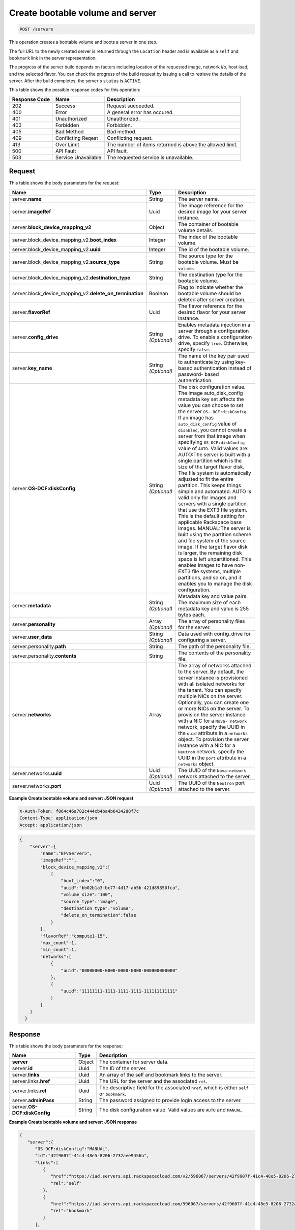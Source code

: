 .. _post-create-bootable-volume-and-server-servers:

Create bootable volume and server
---------------------------------

.. code::

    POST /servers

This operation creates a bootable volume and boots a server in one step.

The full URL to the newly created server is returned through the ``Location``
header and is available as a ``self`` and ``bookmark`` link in the server
representation.

The progress of the server build depends on factors including location of the
requested image, network i/o, host load, and the selected flavor. You can
check the progress of the build request by issuing a call to retrieve the
details of the server. After the build completes, the server's ``status`` is
``ACTIVE``.

This table shows the possible response codes for this operation:


+-------------------------+-------------------------+-------------------------+
|Response Code            |Name                     |Description              |
+=========================+=========================+=========================+
|202                      |Success                  |Request succeeded.       |
+-------------------------+-------------------------+-------------------------+
|400                      |Error                    |A general error has      |
|                         |                         |occured.                 |
+-------------------------+-------------------------+-------------------------+
|401                      |Unauthorized             |Unauthorized.            |
+-------------------------+-------------------------+-------------------------+
|403                      |Forbidden                |Forbidden.               |
+-------------------------+-------------------------+-------------------------+
|405                      |Bad Method               |Bad method.              |
+-------------------------+-------------------------+-------------------------+
|409                      |Conflicting Reqest       |Conflicting request.     |
+-------------------------+-------------------------+-------------------------+
|413                      |Over Limit               |The number of items      |
|                         |                         |returned is above the    |
|                         |                         |allowed limit.           |
+-------------------------+-------------------------+-------------------------+
|500                      |API Fault                |API fault.               |
+-------------------------+-------------------------+-------------------------+
|503                      |Service Unavailable      |The requested service is |
|                         |                         |unavailable.             |
+-------------------------+-------------------------+-------------------------+


Request
^^^^^^^


This table shows the body parameters for the request:

+----------------------------------------+-------------+----------------------+
|Name                                    |Type         |Description           |
+========================================+=============+======================+
|server.\ **name**                       |String       |The server name.      |
|                                        |             |                      |
+----------------------------------------+-------------+----------------------+
|server.\ **imageRef**                   |Uuid         |The image reference   |
|                                        |             |for the desired image |
|                                        |             |for your server       |
|                                        |             |instance.             |
+----------------------------------------+-------------+----------------------+
|server.\                                |Object       |The container of      |
|**block_device_mapping_v2**             |             |bootable volume       |
|                                        |             |details.              |
+----------------------------------------+-------------+----------------------+
|server.block_device_mapping_v2.\        |Integer      |The index of the      |
|**boot_index**                          |             |bootable volume.      |
+----------------------------------------+-------------+----------------------+
|server.block_device_mapping_v2.\        |Integer      |The id of the         |
|**uuid**                                |             |bootable volume.      |
+----------------------------------------+-------------+----------------------+
|server.block_device_mapping_v2.\        |String       |The source type for   |
|**source_type**                         |             |the bootable volume.  |
|                                        |             |Must be ``volume``.   |
+----------------------------------------+-------------+----------------------+
|server.block_device_mapping_v2.\        |String       |The destination type  |
|**destination_type**                    |             |for the bootable      |
|                                        |             |volume.               |
+----------------------------------------+-------------+----------------------+
|server.block_device_mapping_v2.\        |Boolean      |Flag to indicate      |
|**delete_on_termination**               |             |whether the bootable  |
|                                        |             |volume should be      |
|                                        |             |deleted after server  |
|                                        |             |creation.             |
+----------------------------------------+-------------+----------------------+
|server.\ **flavorRef**                  |Uuid         |The flavor reference  |
|                                        |             |for the desired       |
|                                        |             |flavor for your       |
|                                        |             |server instance.      |
+----------------------------------------+-------------+----------------------+
|server.\ **config_drive**               |String       |Enables metadata      |
|                                        |*(Optional)* |injection in a server |
|                                        |             |through a             |
|                                        |             |configuration drive.  |
|                                        |             |To enable a           |
|                                        |             |configuration drive,  |
|                                        |             |specify ``true``.     |
|                                        |             |Otherwise, specify    |
|                                        |             |``false``.            |
+----------------------------------------+-------------+----------------------+
|server.\ **key_name**                   |String       |The name of the key   |
|                                        |*(Optional)* |pair used to          |
|                                        |             |authenticate by using |
|                                        |             |key-based             |
|                                        |             |authentication        |
|                                        |             |instead of password-  |
|                                        |             |based authentication. |
+----------------------------------------+-------------+----------------------+
|server.\ **OS-DCF:diskConfig**          |String       |The disk              |
|                                        |*(Optional)* |configuration value.  |
|                                        |             |The image             |
|                                        |             |auto_disk_config      |
|                                        |             |metadata key set      |
|                                        |             |affects the value you |
|                                        |             |can choose to set the |
|                                        |             |server ``OS-          |
|                                        |             |DCF:diskConfig``. If  |
|                                        |             |an image has          |
|                                        |             |``auto_disk_config``  |
|                                        |             |value of              |
|                                        |             |``disabled``, you     |
|                                        |             |cannot create a       |
|                                        |             |server from that      |
|                                        |             |image when specifying |
|                                        |             |``OS-DCF:diskConfig`` |
|                                        |             |value of ``AUTO``.    |
|                                        |             |Valid values are:     |
|                                        |             |AUTO:The server is    |
|                                        |             |built with a single   |
|                                        |             |partition which is    |
|                                        |             |the size of the       |
|                                        |             |target flavor disk.   |
|                                        |             |The file system is    |
|                                        |             |automatically         |
|                                        |             |adjusted to fit the   |
|                                        |             |entire partition.     |
|                                        |             |This keeps things     |
|                                        |             |simple and automated. |
|                                        |             |AUTO is valid only    |
|                                        |             |for images and        |
|                                        |             |servers with a single |
|                                        |             |partition that use    |
|                                        |             |the EXT3 file system. |
|                                        |             |This is the default   |
|                                        |             |setting for           |
|                                        |             |applicable Rackspace  |
|                                        |             |base images.          |
|                                        |             |MANUAL:The server is  |
|                                        |             |built using the       |
|                                        |             |partition scheme and  |
|                                        |             |file system of the    |
|                                        |             |source image. If the  |
|                                        |             |target flavor disk is |
|                                        |             |larger, the remaining |
|                                        |             |disk space is left    |
|                                        |             |unpartitioned. This   |
|                                        |             |enables images to     |
|                                        |             |have non-EXT3 file    |
|                                        |             |systems, multiple     |
|                                        |             |partitions, and so    |
|                                        |             |on, and it enables    |
|                                        |             |you to manage the     |
|                                        |             |disk configuration.   |
+----------------------------------------+-------------+----------------------+
|server.\ **metadata**                   |String       |Metadata key and      |
|                                        |*(Optional)* |value pairs. The      |
|                                        |             |maximum size of each  |
|                                        |             |metadata key and      |
|                                        |             |value is 255 bytes    |
|                                        |             |each.                 |
+----------------------------------------+-------------+----------------------+
|server.\ **personality**                |Array        |The array of          |
|                                        |*(Optional)* |personality files for |
|                                        |             |the server.           |
+----------------------------------------+-------------+----------------------+
|server.\ **user_data**                  |String       |Data used with        |
|                                        |*(Optional)* |config_drive for      |
|                                        |             |configuring a server. |
+----------------------------------------+-------------+----------------------+
|server.personality.\ **path**           |String       |The path of the       |
|                                        |             |personality file.     |
+----------------------------------------+-------------+----------------------+
|server.personality.\ **contents**       |String       |The contents of the   |
|                                        |             |personality file.     |
+----------------------------------------+-------------+----------------------+
|server.\ **networks**                   |Array        |The array of networks |
|                                        |             |attached to the       |
|                                        |             |server. By default,   |
|                                        |             |the server instance   |
|                                        |             |is provisioned with   |
|                                        |             |all isolated networks |
|                                        |             |for the tenant. You   |
|                                        |             |can specify multiple  |
|                                        |             |NICs on the server.   |
|                                        |             |Optionally, you can   |
|                                        |             |create one or more    |
|                                        |             |NICs on the server.   |
|                                        |             |To provision the      |
|                                        |             |server instance with  |
|                                        |             |a NIC for a ``Nova-   |
|                                        |             |network`` network,    |
|                                        |             |specify the UUID in   |
|                                        |             |the ``uuid``          |
|                                        |             |attribute in a        |
|                                        |             |``networks`` object.  |
|                                        |             |To provision the      |
|                                        |             |server instance with  |
|                                        |             |a NIC for a           |
|                                        |             |``Neutron`` network,  |
|                                        |             |specify the UUID in   |
|                                        |             |the ``port``          |
|                                        |             |attribute in a        |
|                                        |             |``networks`` object.  |
+----------------------------------------+-------------+----------------------+
|server.networks.\ **uuid**              |Uuid         |The UUID of the       |
|                                        |*(Optional)* |``Nova-network``      |
|                                        |             |network attached to   |
|                                        |             |the server.           |
+----------------------------------------+-------------+----------------------+
|server.networks.\ **port**              |Uuid         |The UUID of the       |
|                                        |*(Optional)* |``Neutron`` port      |
|                                        |             |attached to the       |
|                                        |             |server.               |
+----------------------------------------+-------------+----------------------+


**Example Create bootable volume and server: JSON request**


.. code::

   X-Auth-Token: f064c46a782c444cb4ba4b6434288f7c
   Content-Type: application/json
   Accept: application/json


.. code::

   {
       "server":{
           "name":"BFVServer5",
           "imageRef":"",
           "block_device_mapping_v2":[
               {
                   "boot_index":"0",
                   "uuid":"bb02b1a3-bc77-4d17-ab5b-421d89850fca",
                   "volume_size":"100",
                   "source_type":"image",
                   "destination_type":"volume",
                   "delete_on_termination":false
               }
           ],
           "flavorRef":"compute1-15",
           "max_count":1,
           "min_count":1,
           "networks":[
               {
                   "uuid":"00000000-0000-0000-0000-000000000000"
               },
               {
                   "uuid":"11111111-1111-1111-1111-111111111111"
               }
           ]
       }
     }


Response
^^^^^^^^

This table shows the body parameters for the response:

+---------------------------+------------------------+------------------------+
|Name                       |Type                    |Description             |
+===========================+========================+========================+
|**server**                 |Object                  |The container for       |
|                           |                        |server data.            |
+---------------------------+------------------------+------------------------+
|server.\ **id**            |Uuid                    |The ID of the server.   |
+---------------------------+------------------------+------------------------+
|server.\ **links**         |Uuid                    |An array of the self    |
|                           |                        |and bookmark links to   |
|                           |                        |the server.             |
+---------------------------+------------------------+------------------------+
|server.links.\ **href**    |Uuid                    |The URL for the server  |
|                           |                        |and the associated      |
|                           |                        |``rel``.                |
+---------------------------+------------------------+------------------------+
|server.links.\ **rel**     |Uuid                    |The descriptive field   |
|                           |                        |for the associated      |
|                           |                        |``href``, which is      |
|                           |                        |either ``self`` or      |
|                           |                        |``bookmark``.           |
+---------------------------+------------------------+------------------------+
|server.\ **adminPass**     |String                  |The password assigned   |
|                           |                        |to provide login access |
|                           |                        |to the server.          |
+---------------------------+------------------------+------------------------+
|server.\ **OS-             |String                  |The disk configuration  |
|DCF:diskConfig**           |                        |value. Valid values are |
|                           |                        |``AUTO`` and ``MANUAL``.|
+---------------------------+------------------------+------------------------+


**Example Create bootable volume and server: JSON response**


.. code::

   {
      "server":{
         "OS-DCF:diskConfig":"MANUAL",
         "id":"42f9607f-41c4-48e5-8206-2732aee9456b",
         "links":[
            {
               "href":"https://iad.servers.api.rackspacecloud.com/v2/596067/servers/42f9607f-41c4-48e5-8206-2732aee9456b",
               "rel":"self"
            },
            {
               "href":"https://iad.servers.api.rackspacecloud.com/596067/servers/42f9607f-41c4-48e5-8206-2732aee9456b",
               "rel":"bookmark"
            }
         ],
         "adminPass":"pass"
      }
   }




